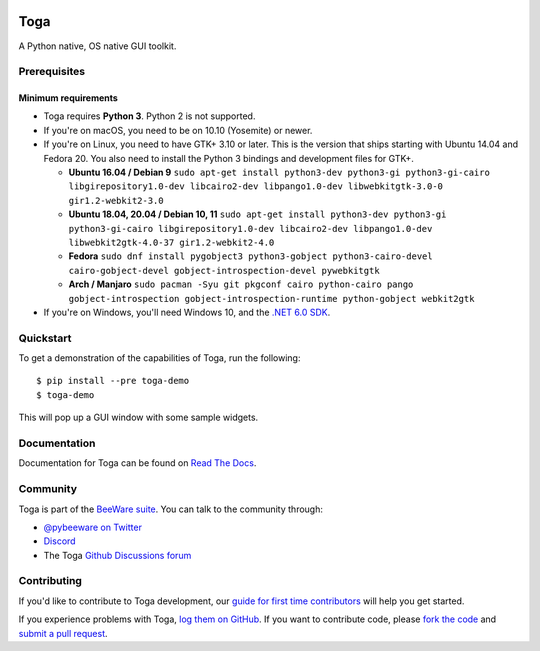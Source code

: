 .. image:: https://beeware.org/project/projects/libraries/toga/toga.png
    :width: 72px
    :target: https://beeware.org/toga

Toga
====

.. image:: https://img.shields.io/badge/python-3.6%20|%203.7%20|%203.8%20|%203.9-blue.svg
    :target: https://pypi.python.org/pypi/toga
    :alt: Python Versions

.. image:: https://img.shields.io/pypi/v/toga.svg
    :target: https://pypi.python.org/pypi/toga
    :alt: Project version

.. image:: https://img.shields.io/pypi/status/toga.svg
    :target: https://pypi.python.org/pypi/toga
    :alt: Project status

.. image:: https://img.shields.io/pypi/l/toga.svg
    :target: https://github.com/beeware/toga/blob/master/LICENSE
    :alt: License

.. image:: https://github.com/beeware/toga/workflows/CI/badge.svg?branch=master
   :target: https://github.com/beeware/toga/actions
   :alt: Build Status

.. image:: https://codecov.io/gh/beeware/toga/branch/master/graph/badge.svg
   :target: https://codecov.io/gh/beeware/toga
   :alt: Codecov

.. image:: https://img.shields.io/discord/836455665257021440?label=Discord%20Chat&logo=discord&style=plastic
   :target: https://beeware.org/bee/chat/
   :alt: Discord server

A Python native, OS native GUI toolkit.

Prerequisites
~~~~~~~~~~~~~

Minimum requirements
^^^^^^^^^^^^^^^^^^^^

* Toga requires **Python 3**. Python 2 is not supported.

* If you're on macOS, you need to be on 10.10 (Yosemite) or newer.

* If you're on Linux, you need to have GTK+ 3.10 or later. This is the version
  that ships starting with Ubuntu 14.04 and Fedora 20. You also need to install
  the Python 3 bindings and development files for GTK+.

  * **Ubuntu 16.04 / Debian 9** ``sudo apt-get install python3-dev python3-gi python3-gi-cairo libgirepository1.0-dev libcairo2-dev libpango1.0-dev libwebkitgtk-3.0-0 gir1.2-webkit2-3.0``

  * **Ubuntu 18.04, 20.04 / Debian 10, 11** ``sudo apt-get install python3-dev python3-gi python3-gi-cairo libgirepository1.0-dev libcairo2-dev libpango1.0-dev libwebkit2gtk-4.0-37 gir1.2-webkit2-4.0``

  * **Fedora** ``sudo dnf install pygobject3 python3-gobject python3-cairo-devel cairo-gobject-devel gobject-introspection-devel pywebkitgtk``

  * **Arch / Manjaro** ``sudo pacman -Syu git pkgconf cairo python-cairo pango gobject-introspection gobject-introspection-runtime python-gobject webkit2gtk``

* If you're on Windows, you'll need Windows 10, and the `.NET 6.0 SDK
  <https://dotnet.microsoft.com/download>`__.

Quickstart
~~~~~~~~~~

To get a demonstration of the capabilities of Toga, run the following::

    $ pip install --pre toga-demo
    $ toga-demo

This will pop up a GUI window with some sample widgets.

Documentation
~~~~~~~~~~~~~

Documentation for Toga can be found on `Read The Docs`_.

Community
~~~~~~~~~

Toga is part of the `BeeWare suite`_. You can talk to the community through:

* `@pybeeware on Twitter <https://twitter.com/pybeeware>`__

* `Discord <https://beeware.org/bee/chat/>`__

* The Toga `Github Discussions forum <https://github.com/beeware/toga/discussions>`__

Contributing
~~~~~~~~~~~~

If you'd like to contribute to Toga development, our `guide for first time
contributors`_ will help you get started.

If you experience problems with Toga, `log them on GitHub`_. If you want to
contribute code, please `fork the code`_ and `submit a pull request`_.

.. _BeeWare suite: https://beeware.org/
.. _Read The Docs: https://toga.readthedocs.io
.. _guide for first time contributors: https://toga.readthedocs.io/en/latest/how-to/contribute.html
.. _log them on Github: https://github.com/beeware/toga/issues
.. _fork the code: https://github.com/beeware/toga
.. _submit a pull request: https://github.com/beeware/toga/pulls
.. _Virtual Environment: https://www.virtualenv.org
